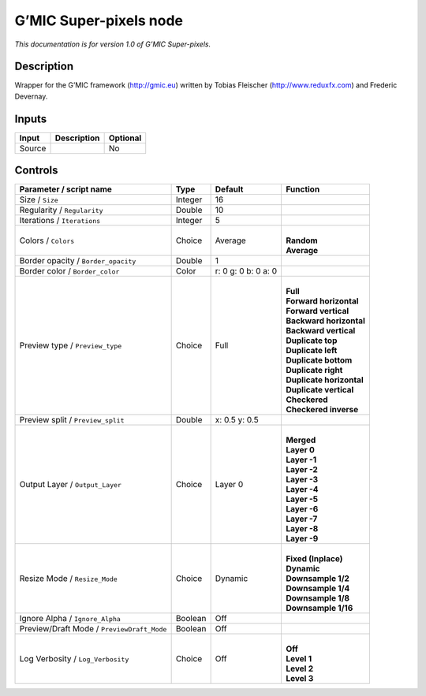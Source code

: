 .. _eu.gmic.Superpixels:

G’MIC Super-pixels node
=======================

*This documentation is for version 1.0 of G’MIC Super-pixels.*

Description
-----------

Wrapper for the G’MIC framework (http://gmic.eu) written by Tobias Fleischer (http://www.reduxfx.com) and Frederic Devernay.

Inputs
------

+--------+-------------+----------+
| Input  | Description | Optional |
+========+=============+==========+
| Source |             | No       |
+--------+-------------+----------+

Controls
--------

.. tabularcolumns:: |>{\raggedright}p{0.2\columnwidth}|>{\raggedright}p{0.06\columnwidth}|>{\raggedright}p{0.07\columnwidth}|p{0.63\columnwidth}|

.. cssclass:: longtable

+--------------------------------------------+---------+---------------------+----------------------------+
| Parameter / script name                    | Type    | Default             | Function                   |
+============================================+=========+=====================+============================+
| Size / ``Size``                            | Integer | 16                  |                            |
+--------------------------------------------+---------+---------------------+----------------------------+
| Regularity / ``Regularity``                | Double  | 10                  |                            |
+--------------------------------------------+---------+---------------------+----------------------------+
| Iterations / ``Iterations``                | Integer | 5                   |                            |
+--------------------------------------------+---------+---------------------+----------------------------+
| Colors / ``Colors``                        | Choice  | Average             | |                          |
|                                            |         |                     | | **Random**               |
|                                            |         |                     | | **Average**              |
+--------------------------------------------+---------+---------------------+----------------------------+
| Border opacity / ``Border_opacity``        | Double  | 1                   |                            |
+--------------------------------------------+---------+---------------------+----------------------------+
| Border color / ``Border_color``            | Color   | r: 0 g: 0 b: 0 a: 0 |                            |
+--------------------------------------------+---------+---------------------+----------------------------+
| Preview type / ``Preview_type``            | Choice  | Full                | |                          |
|                                            |         |                     | | **Full**                 |
|                                            |         |                     | | **Forward horizontal**   |
|                                            |         |                     | | **Forward vertical**     |
|                                            |         |                     | | **Backward horizontal**  |
|                                            |         |                     | | **Backward vertical**    |
|                                            |         |                     | | **Duplicate top**        |
|                                            |         |                     | | **Duplicate left**       |
|                                            |         |                     | | **Duplicate bottom**     |
|                                            |         |                     | | **Duplicate right**      |
|                                            |         |                     | | **Duplicate horizontal** |
|                                            |         |                     | | **Duplicate vertical**   |
|                                            |         |                     | | **Checkered**            |
|                                            |         |                     | | **Checkered inverse**    |
+--------------------------------------------+---------+---------------------+----------------------------+
| Preview split / ``Preview_split``          | Double  | x: 0.5 y: 0.5       |                            |
+--------------------------------------------+---------+---------------------+----------------------------+
| Output Layer / ``Output_Layer``            | Choice  | Layer 0             | |                          |
|                                            |         |                     | | **Merged**               |
|                                            |         |                     | | **Layer 0**              |
|                                            |         |                     | | **Layer -1**             |
|                                            |         |                     | | **Layer -2**             |
|                                            |         |                     | | **Layer -3**             |
|                                            |         |                     | | **Layer -4**             |
|                                            |         |                     | | **Layer -5**             |
|                                            |         |                     | | **Layer -6**             |
|                                            |         |                     | | **Layer -7**             |
|                                            |         |                     | | **Layer -8**             |
|                                            |         |                     | | **Layer -9**             |
+--------------------------------------------+---------+---------------------+----------------------------+
| Resize Mode / ``Resize_Mode``              | Choice  | Dynamic             | |                          |
|                                            |         |                     | | **Fixed (Inplace)**      |
|                                            |         |                     | | **Dynamic**              |
|                                            |         |                     | | **Downsample 1/2**       |
|                                            |         |                     | | **Downsample 1/4**       |
|                                            |         |                     | | **Downsample 1/8**       |
|                                            |         |                     | | **Downsample 1/16**      |
+--------------------------------------------+---------+---------------------+----------------------------+
| Ignore Alpha / ``Ignore_Alpha``            | Boolean | Off                 |                            |
+--------------------------------------------+---------+---------------------+----------------------------+
| Preview/Draft Mode / ``PreviewDraft_Mode`` | Boolean | Off                 |                            |
+--------------------------------------------+---------+---------------------+----------------------------+
| Log Verbosity / ``Log_Verbosity``          | Choice  | Off                 | |                          |
|                                            |         |                     | | **Off**                  |
|                                            |         |                     | | **Level 1**              |
|                                            |         |                     | | **Level 2**              |
|                                            |         |                     | | **Level 3**              |
+--------------------------------------------+---------+---------------------+----------------------------+

